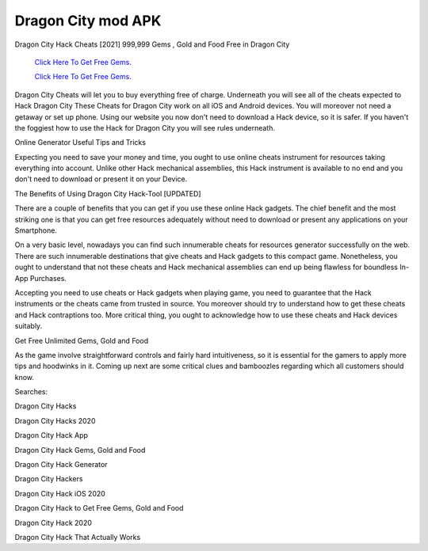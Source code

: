 Dragon City mod APK
~~~~~~~~~~~~

Dragon City Hack Cheats [2021] 999,999 Gems , Gold and Food Free in Dragon City 


  `Click Here To Get Free Gems.
  <https://bit.ly/2SLe8mj>`_
  
  `Click Here To Get Free Gems.
  <https://bit.ly/2SLe8mj>`_




Dragon City Cheats will let you to buy everything free of charge. Underneath you will see all of the cheats expected to Hack Dragon City These Cheats for Dragon City work on all iOS and Android devices. You will moreover not need a getaway or set up phone. Using our website you now don't need to download a Hack device, so it is safer. If you haven't the foggiest how to use the Hack for Dragon City you will see rules underneath. 

Online Generator Useful Tips and Tricks 

Expecting you need to save your money and time, you ought to use online cheats instrument for resources taking everything into account. Unlike other Hack mechanical assemblies, this Hack instrument is available to no end and you don't need to download or present it on your Device. 

The Benefits of Using Dragon City Hack-Tool [UPDATED] 

There are a couple of benefits that you can get if you use these online Hack gadgets. The chief benefit and the most striking one is that you can get free resources adequately without need to download or present any applications on your Smartphone. 

On a very basic level, nowadays you can find such innumerable cheats for resources generator successfully on the web. There are such innumerable destinations that give cheats and Hack gadgets to this compact game. Nonetheless, you ought to understand that not these cheats and Hack mechanical assemblies can end up being flawless for boundless In-App Purchases. 

Accepting you need to use cheats or Hack gadgets when playing game, you need to guarantee that the Hack instruments or the cheats came from trusted in source. You moreover should try to understand how to get these cheats and Hack contraptions too. More critical thing, you ought to acknowledge how to use these cheats and Hack devices suitably. 

Get Free Unlimited Gems, Gold and Food 

As the game involve straightforward controls and fairly hard intuitiveness, so it is essential for the gamers to apply more tips and hoodwinks in it. Coming up next are some critical clues and bamboozles regarding which all customers should know. 

Searches: 

Dragon City Hacks 

Dragon City Hacks 2020 

Dragon City Hack App 

Dragon City Hack Gems, Gold and Food 

Dragon City Hack Generator 

Dragon City Hackers 

Dragon City Hack iOS 2020 

Dragon City Hack to Get Free Gems, Gold and Food 

Dragon City Hack 2020 

Dragon City Hack That Actually Works